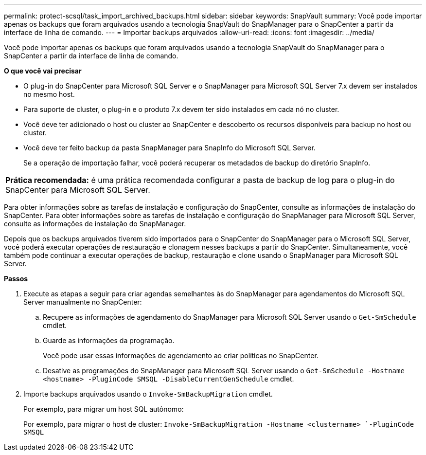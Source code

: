 ---
permalink: protect-scsql/task_import_archived_backups.html 
sidebar: sidebar 
keywords: SnapVault 
summary: Você pode importar apenas os backups que foram arquivados usando a tecnologia SnapVault do SnapManager para o SnapCenter a partir da interface de linha de comando. 
---
= Importar backups arquivados
:allow-uri-read: 
:icons: font
:imagesdir: ../media/


[role="lead"]
Você pode importar apenas os backups que foram arquivados usando a tecnologia SnapVault do SnapManager para o SnapCenter a partir da interface de linha de comando.

*O que você vai precisar*

* O plug-in do SnapCenter para Microsoft SQL Server e o SnapManager para Microsoft SQL Server 7.x devem ser instalados no mesmo host.
* Para suporte de cluster, o plug-in e o produto 7.x devem ter sido instalados em cada nó no cluster.
* Você deve ter adicionado o host ou cluster ao SnapCenter e descoberto os recursos disponíveis para backup no host ou cluster.
* Você deve ter feito backup da pasta SnapManager para SnapInfo do Microsoft SQL Server.
+
Se a operação de importação falhar, você poderá recuperar os metadados de backup do diretório SnapInfo.



|===


 a| 
*Prática recomendada:* é uma prática recomendada configurar a pasta de backup de log para o plug-in do SnapCenter para Microsoft SQL Server.

|===
Para obter informações sobre as tarefas de instalação e configuração do SnapCenter, consulte as informações de instalação do SnapCenter. Para obter informações sobre as tarefas de instalação e configuração do SnapManager para Microsoft SQL Server, consulte as informações de instalação do SnapManager.

Depois que os backups arquivados tiverem sido importados para o SnapCenter do SnapManager para o Microsoft SQL Server, você poderá executar operações de restauração e clonagem nesses backups a partir do SnapCenter. Simultaneamente, você também pode continuar a executar operações de backup, restauração e clone usando o SnapManager para Microsoft SQL Server.

*Passos*

. Execute as etapas a seguir para criar agendas semelhantes às do SnapManager para agendamentos do Microsoft SQL Server manualmente no SnapCenter:
+
.. Recupere as informações de agendamento do SnapManager para Microsoft SQL Server usando o `Get-SmSchedule` cmdlet.
.. Guarde as informações da programação.
+
Você pode usar essas informações de agendamento ao criar políticas no SnapCenter.

.. Desative as programações do SnapManager para Microsoft SQL Server usando o `Get-SmSchedule -Hostname <hostname> -PluginCode SMSQL -DisableCurrentGenSchedule` cmdlet.


. Importe backups arquivados usando o `Invoke-SmBackupMigration` cmdlet.
+
Por exemplo, para migrar um host SQL autônomo:

+
Por exemplo, para migrar o host de cluster:
`Invoke-SmBackupMigration -Hostname <clustername> `-PluginCode SMSQL`


